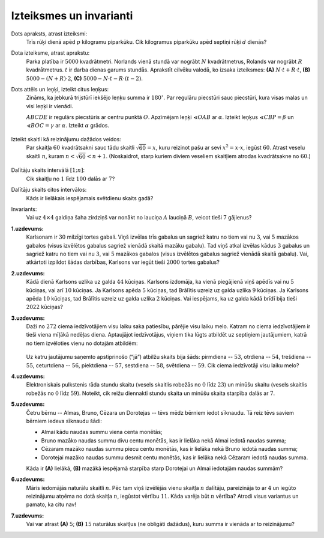 Izteiksmes un invarianti
=========================================

Dots apraksts, atrast izteiksmi:
  Trīs rūķi dienā apēd :math:`p` kilogramu piparkūku. Cik kilogramus piparkūku apēd septiņi
  rūķi :math:`d` dienās?

Dota izteiksme, atrast aprakstu:
  Parka platība ir :math:`5000` kvadrātmetri. Norlands vienā stundā var nogrābt
  :math:`N` kvadrātmetrus, Rolands var nogrābt :math:`R` kvadrātmetrus.
  :math:`t` ir darba dienas garums stundās.
  Aprakstīt cilvēku valodā, ko izsaka izteiksmes: 
  **(A)** :math:`N \cdot t +R \cdot t`, 
  **(B)** :math:`5000-(N+R)\cdot 2`,
  **(C)** :math:`5000- N \cdot t - R \cdot (t-2)`.


Dots attēls un leņķi, izteikt citus leņķus:
  Zināms, ka jebkurā trijstūrī iekšējo leņķu summa ir :math:`180^{\circ}`. 
  Par regulāru piecstūri sauc piecstūri, kura visas malas un visi leņķi ir vienādi. 

  :math:`ABCDE` ir regulārs piecstūris ar centru punktā :math:`O`. Apzīmējam 
  leņķi :math:`\sphericalangle OAB`
  ar :math:`\alpha`. Izteikt leņķus :math:`\sphericalangle CBP = \beta`
  un :math:`\sphericalangle BOC = \gamma` ar :math:`\alpha`. 
  Izteikt :math:`\alpha` grādos. 

  
  .. figure:: class01-expressions-figs/pentagon.png
     :width: 2.2in


Izteikt skaitli kā reizinājumu dažādos veidos:
  Par skaitļa :math:`60` kvadrātsakni sauc tādu skaitli :math:`\sqrt{60} = x`, 
  kuru reizinot pašu ar sevi :math:`x^2 = x \cdot x`, iegūst :math:`60`. 
  Atrast veselu skaitli :math:`n`, kuram :math:`n < \sqrt{60} < n+1`. 
  (Noskaidrot, starp kuriem diviem veseliem skaitļiem atrodas kvadrātsakne no :math:`60`.)
  
  .. figure:: class01-expressions-figs/pairs-of-numbers.png
     :width: 3.0in

Dalītāju skaits intervālā :math:`[1;n]`:
  Cik skaitļu no :math:`1` līdz :math:`100` dalās ar :math:`7`?

Dalītāju skaits citos intervālos:
  Kāds ir lielākais iespējamais svētdienu skaits gadā?

Invariants:
  Vai uz :math:`4 \times 4` galdiņa šaha zirdziņš var nonākt no lauciņa 
  :math:`A` lauciņā :math:`B`, veicot tieši :math:`7` gājienus?

  .. plot:: class01-expressions-figs/chessboard.py
       :include-source: false
       :width: 1.3in


**1.uzdevums:** 
  Karlsonam ir :math:`30` milzīgi tortes gabali. Viņš izvēlas trīs gabalus un sagriež 
  katru no tiem vai nu :math:`3`, vai :math:`5` mazākos gabalos (visus izvēlētos gabalus sagriež 
  vienādā skaitā mazāku gabalu). Tad viņš atkal izvēlas kādus :math:`3` gabalus un
  sagriež katru no tiem vai nu :math:`3`, vai :math:`5` mazākos gabalos (visus izvēlētos gabalus 
  sagriež vienādā skaitā gabalu). Vai, atkārtoti izpildot šādas darbības, 
  Karlsons var iegūt tieši :math:`2000` tortes gabalus?


**2.uzdevums:** 
  Kādā dienā Karlsons uzlika uz galda :math:`44` kūciņas.  
  Karlsons izdomāja, ka vienā piegājienā viņš apēdīs vai nu :math:`5` kūciņas, 
  vai arī :math:`10` kūciņas. Ja Karlsons apēda :math:`5` kūciņas, tad Brālītis uzreiz 
  uz galda uzlika :math:`9` kūciņas. Ja Karlsons apēda :math:`10` kūciņas, tad Brālītis 
  uzreiz uz galda uzlika :math:`2` kūciņas. Vai iespējams, ka uz galda kādā brīdī
  bija tieši :math:`2022` kūciņas?



**3.uzdevums:** 
  Daži no :math:`272` ciema iedzīvotājiem visu laiku saka patiesību, 
  pārējie visu laiku melo. Katram no ciema iedzīvotājiem
  ir tieši viena mīļākā nedēļas diena. Aptaujājot iedzīvotājus, 
  viņiem tika lūgts atbildēt uz septiņiem jautājumiem,
  katrā no tiem izvēloties vienu no dotajām atbildēm:

  .. figure:: class01-expressions-figs/liars.png
     :width: 3.5in

  Uz katru jautājumu saņemto apstiprinošo (“jā”) atbilžu skaits bija šāds: 
  pirmdiena -- :math:`53`, otrdiena -- :math:`54`,
  trešdiena -- :math:`55`, ceturtdiena -- :math:`56`, 
  piektdiena -- :math:`57`, sestdiena -- :math:`58`, svētdiena -- :math:`59`. 
  Cik ciema iedzīvotāji visu laiku melo?


**4.uzdevums:**
  Elektroniskais pulkstenis rāda stundu skaitu (vesels skaitlis robežās no :math:`0` 
  līdz :math:`23`) un minūšu skaitu (vesels skaitlis robežās no 
  :math:`0` līdz :math:`59`). Noteikt, cik reižu diennaktī stundu skaita 
  un minūšu skaita starpība dalās ar :math:`7`.


**5.uzdevums:**
  Četru bērnu -- Almas, Bruno, Cēzara un Dorotejas -- tēvs mēdz bērniem iedot 
  sīknaudu. Tā reiz tēvs saviem bērniem iedeva sīknaudu šādi:

  * Almai kādu naudas summu viena centa monētās;
  * Bruno mazāko naudas summu divu centu monētās, kas ir lielāka nekā Almai iedotā naudas summa;
  * Cēzaram mazāko naudas summu piecu centu monētās, kas ir lielāka nekā Bruno iedotā naudas summa;
  * Dorotejai mazāko naudas summu desmit centu monētās, kas ir lielāka nekā Cēzaram iedotā naudas summa.

  Kāda ir **(A)** lielākā, **(B)** mazākā iespējamā starpība starp Dorotejai 
  un Almai iedotajām naudas summām?

**6.uzdevums:** 
  Māris iedomājās naturālu skaitli :math:`n`. Pēc tam viņš izvēlējās vienu 
  skaitļa :math:`n` dalītāju, pareizināja to ar :math:`4` un iegūto
  reizinājumu atņēma no dotā skaitļa :math:`n`, iegūstot vērtību :math:`11`. 
  Kāda varēja būt :math:`n` vērtība? Atrodi visus variantus un
  pamato, ka citu nav!


**7.uzdevums:** 
  Vai var atrast **(A)** :math:`5`; **(B)** :math:`15` naturālus skaitļus 
  (ne obligāti dažādus), kuru summa ir vienāda ar to reizinājumu?